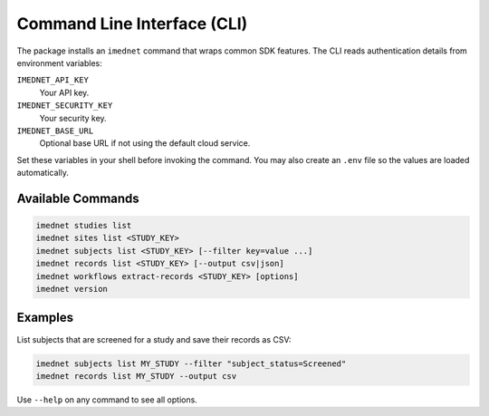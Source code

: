 Command Line Interface (CLI)
===========================

The package installs an ``imednet`` command that wraps common SDK features. The CLI
reads authentication details from environment variables:

``IMEDNET_API_KEY``
    Your API key.
``IMEDNET_SECURITY_KEY``
    Your security key.
``IMEDNET_BASE_URL``
    Optional base URL if not using the default cloud service.

Set these variables in your shell before invoking the command. You may also create
an ``.env`` file so the values are loaded automatically.

Available Commands
------------------

.. code-block:: console

   imednet studies list
   imednet sites list <STUDY_KEY>
   imednet subjects list <STUDY_KEY> [--filter key=value ...]
   imednet records list <STUDY_KEY> [--output csv|json]
   imednet workflows extract-records <STUDY_KEY> [options]
   imednet version

Examples
--------

List subjects that are screened for a study and save their records as CSV:

.. code-block:: console

   imednet subjects list MY_STUDY --filter "subject_status=Screened"
   imednet records list MY_STUDY --output csv

Use ``--help`` on any command to see all options.
